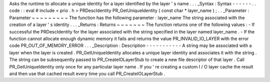 Asks
the
runtime
to
allocate
a
unique
identity
for
a
layer
identified
by
the
layer
'
s
name
.
.
.
_Syntax
:
Syntax
-
-
-
-
-
-
.
.
code
:
:
eval
#
include
<
prio
.
h
>
PRDescIdentity
PR_GetUniqueIdentity
(
const
char
*
layer_name
)
;
.
.
_Parameter
:
Parameter
~
~
~
~
~
~
~
~
~
The
function
has
the
following
parameter
:
layer_name
The
string
associated
with
the
creation
of
a
layer
'
s
identity
.
.
.
_Returns
:
Returns
~
~
~
~
~
~
~
The
function
returns
one
of
the
following
values
:
-
If
successful
the
PRDescIdentity
for
the
layer
associated
with
the
string
specified
in
the
layer
named
layer_name
.
-
If
the
function
cannot
allocate
enough
dynamic
memory
it
fails
and
returns
the
value
PR_INVALID_IO_LAYER
with
the
error
code
PR_OUT_OF_MEMORY_ERROR
.
.
.
_Description
:
Description
-
-
-
-
-
-
-
-
-
-
-
A
string
may
be
associated
with
a
layer
when
the
layer
is
created
.
PR_GetUniqueIdentity
allocates
a
unique
layer
identity
and
associates
it
with
the
string
.
The
string
can
be
subsequently
passed
to
PR_CreateIOLayerStub
to
create
a
new
file
descriptor
of
that
layer
.
Call
PR_GetUniqueIdentity
only
once
for
any
particular
layer
name
.
If
you
'
re
creating
a
custom
I
/
O
layer
cache
the
result
and
then
use
that
cached
result
every
time
you
call
PR_CreateIOLayerStub
.
